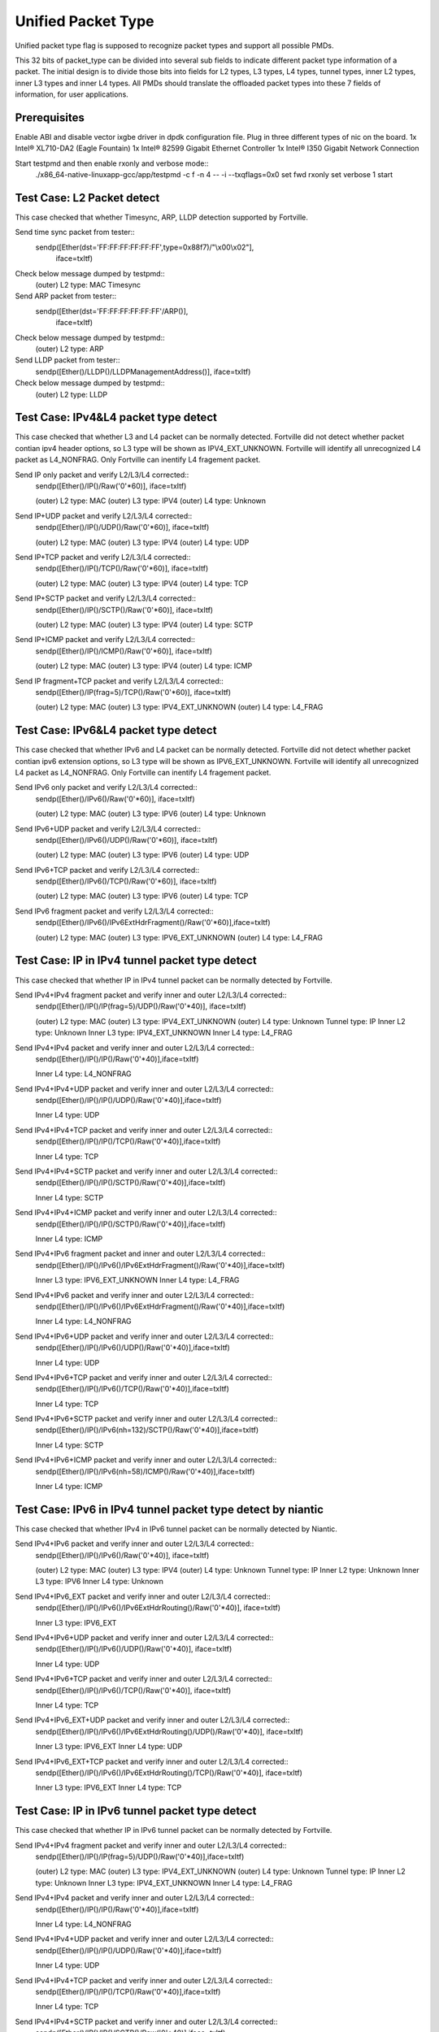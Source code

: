 .. Copyright (c) <2015>, Intel Corporation
      All rights reserved.

   Redistribution and use in source and binary forms, with or without
   modification, are permitted provided that the following conditions
   are met:

   - Redistributions of source code must retain the above copyright
     notice, this list of conditions and the following disclaimer.

   - Redistributions in binary form must reproduce the above copyright
     notice, this list of conditions and the following disclaimer in
     the documentation and/or other materials provided with the
     distribution.

   - Neither the name of Intel Corporation nor the names of its
     contributors may be used to endorse or promote products derived
     from this software without specific prior written permission.

   THIS SOFTWARE IS PROVIDED BY THE COPYRIGHT HOLDERS AND CONTRIBUTORS
   "AS IS" AND ANY EXPR   ESS OR IMPLIED WARRANTIES, INCLUDING, BUT NOT
   LIMITED TO, THE IMPLIED WARRANTIES OF MERCHANTABILITY AND FITNESS
   FOR A PARTICULAR PURPOSE ARE DISCLAIMED. IN NO EVENT SHALL THE
   COPYRIGHT OWNER OR CONTRIBUTORS BE LIABLE FOR ANY DIRECT, INDIRECT,
   INCIDENTAL, SPECIAL, EXEMPLARY, OR CONSEQUENTIAL DAMAGES
   (INCLUDING, BUT NOT LIMITED TO, PROCUREMENT OF SUBSTITUTE GOODS OR
   SERVICES; LOSS OF USE, DATA, OR PROFITS; OR BUSINESS INTERRUPTION)
   HOWEVER CAUSED AND ON ANY THEORY OF LIABILITY, WHETHER IN CONTRACT,
   STRICT LIABILITY, OR TORT (INCLUDING NEGLIGENCE OR OTHERWISE)
   ARISING IN ANY WAY OUT OF THE USE OF THIS SOFTWARE, EVEN IF ADVISED
   OF THE POSSIBILITY OF SUCH DAMAGE.

===================
Unified Packet Type
===================
Unified packet type flag is supposed to recognize packet types and support all
possible PMDs.

This 32 bits of packet_type can be divided into several sub fields to
indicate different packet type information of a packet. The initial design
is to divide those bits into fields for L2 types, L3 types, L4 types, tunnel
types, inner L2 types, inner L3 types and inner L4 types. All PMDs should
translate the offloaded packet types into these 7 fields of information, for
user applications.

Prerequisites
=============
Enable ABI and disable vector ixgbe driver in dpdk configuration file.
Plug in three different types of nic on the board.
1x Intel® XL710-DA2 (Eagle Fountain)
1x Intel® 82599 Gigabit Ethernet Controller
1x Intel® I350 Gigabit Network Connection

Start testpmd and then enable rxonly and verbose mode::
    ./x86_64-native-linuxapp-gcc/app/testpmd -c f -n 4 -- -i --txqflags=0x0
    set fwd rxonly
    set verbose 1
    start

Test Case: L2 Packet detect
===========================
This case checked that whether Timesync, ARP, LLDP detection supported by
Fortville.

Send time sync packet from tester::
    sendp([Ether(dst='FF:FF:FF:FF:FF:FF',type=0x88f7)/"\\x00\\x02"],
        iface=txItf)

Check below message dumped by testpmd::
    (outer) L2 type: MAC Timesync
    
Send ARP packet from tester::
    sendp([Ether(dst='FF:FF:FF:FF:FF:FF'/ARP()],
        iface=txItf)

Check below message dumped by testpmd::
    (outer) L2 type: ARP
        
Send LLDP packet from tester::
    sendp([Ether()/LLDP()/LLDPManagementAddress()], iface=txItf)

Check below message dumped by testpmd::
    (outer) L2 type: LLDP

Test Case: IPv4&L4 packet type detect
=====================================
This case checked that whether L3 and L4 packet can be normally detected.
Fortville did not detect whether packet contian ipv4 header options, so L3
type will be shown as IPV4_EXT_UNKNOWN.
Fortville will identify all unrecognized L4 packet as L4_NONFRAG.
Only Fortville can inentify L4 fragement packet.

Send IP only packet and verify L2/L3/L4 corrected::
    sendp([Ether()/IP()/Raw('\0'*60)], iface=txItf)
    
    (outer) L2 type: MAC
    (outer) L3 type: IPV4
    (outer) L4 type: Unknown

Send IP+UDP packet and verify L2/L3/L4 corrected::
    sendp([Ether()/IP()/UDP()/Raw('\0'*60)], iface=txItf)
    
    (outer) L2 type: MAC
    (outer) L3 type: IPV4
    (outer) L4 type: UDP

Send IP+TCP packet and verify L2/L3/L4 corrected::
    sendp([Ether()/IP()/TCP()/Raw('\0'*60)], iface=txItf)
    
    (outer) L2 type: MAC
    (outer) L3 type: IPV4
    (outer) L4 type: TCP

Send IP+SCTP packet and verify L2/L3/L4 corrected::
    sendp([Ether()/IP()/SCTP()/Raw('\0'*60)], iface=txItf)
    
    (outer) L2 type: MAC
    (outer) L3 type: IPV4
    (outer) L4 type: SCTP

Send IP+ICMP packet and verify L2/L3/L4 corrected::
    sendp([Ether()/IP()/ICMP()/Raw('\0'*60)], iface=txItf)

    (outer) L2 type: MAC
    (outer) L3 type: IPV4
    (outer) L4 type: ICMP

Send IP fragment+TCP packet and verify L2/L3/L4 corrected::
    sendp([Ether()/IP(frag=5)/TCP()/Raw('\0'*60)], iface=txItf)
    
    (outer) L2 type: MAC
    (outer) L3 type: IPV4_EXT_UNKNOWN
    (outer) L4 type: L4_FRAG

Test Case: IPv6&L4 packet type detect
=====================================
This case checked that whether IPv6 and L4 packet can be normally detected.
Fortville did not detect whether packet contian ipv6 extension options, so L3
type will be shown as IPV6_EXT_UNKNOWN.
Fortville will identify all unrecognized L4 packet as L4_NONFRAG.
Only Fortville can inentify L4 fragement packet.

Send IPv6 only packet and verify L2/L3/L4 corrected::
    sendp([Ether()/IPv6()/Raw('\0'*60)], iface=txItf)

    (outer) L2 type: MAC
    (outer) L3 type: IPV6
    (outer) L4 type: Unknown 

Send IPv6+UDP packet and verify L2/L3/L4 corrected::
    sendp([Ether()/IPv6()/UDP()/Raw('\0'*60)], iface=txItf)

    (outer) L2 type: MAC
    (outer) L3 type: IPV6
    (outer) L4 type: UDP 

Send IPv6+TCP packet and verify L2/L3/L4 corrected::
    sendp([Ether()/IPv6()/TCP()/Raw('\0'*60)], iface=txItf)

    (outer) L2 type: MAC
    (outer) L3 type: IPV6
    (outer) L4 type: TCP

Send IPv6 fragment packet and verify L2/L3/L4 corrected::
    sendp([Ether()/IPv6()/IPv6ExtHdrFragment()/Raw('\0'*60)],iface=txItf)

    (outer) L2 type: MAC
    (outer) L3 type: IPV6_EXT_UNKNOWN
    (outer) L4 type: L4_FRAG

    
Test Case: IP in IPv4 tunnel packet type detect
===============================================
This case checked that whether IP in IPv4 tunnel packet can be normally
detected by Fortville.

Send IPv4+IPv4 fragment packet and verify inner and outer L2/L3/L4 corrected::
    sendp([Ether()/IP()/IP(frag=5)/UDP()/Raw('\0'*40)], iface=txItf)

    (outer) L2 type: MAC
    (outer) L3 type: IPV4_EXT_UNKNOWN
    (outer) L4 type: Unknown
    Tunnel type: IP
    Inner L2 type: Unknown
    Inner L3 type: IPV4_EXT_UNKNOWN
    Inner L4 type: L4_FRAG

Send IPv4+IPv4 packet and verify inner and outer L2/L3/L4 corrected::
    sendp([Ether()/IP()/IP()/Raw('\0'*40)],iface=txItf)

    Inner L4 type: L4_NONFRAG
    
Send IPv4+IPv4+UDP packet and verify inner and outer L2/L3/L4 corrected::
    sendp([Ether()/IP()/IP()/UDP()/Raw('\0'*40)],iface=txItf)

    Inner L4 type: UDP
    
Send IPv4+IPv4+TCP packet and verify inner and outer L2/L3/L4 corrected::
    sendp([Ether()/IP()/IP()/TCP()/Raw('\0'*40)],iface=txItf)

    Inner L4 type: TCP

Send IPv4+IPv4+SCTP packet and verify inner and outer L2/L3/L4 corrected::
    sendp([Ether()/IP()/IP()/SCTP()/Raw('\0'*40)],iface=txItf)

    Inner L4 type: SCTP

Send IPv4+IPv4+ICMP packet and verify inner and outer L2/L3/L4 corrected::
    sendp([Ether()/IP()/IP()/SCTP()/Raw('\0'*40)],iface=txItf)

    Inner L4 type: ICMP
    
Send IPv4+IPv6 fragment packet and inner and outer L2/L3/L4 corrected::
    sendp([Ether()/IP()/IPv6()/IPv6ExtHdrFragment()/Raw('\0'*40)],iface=txItf)

    Inner L3 type: IPV6_EXT_UNKNOWN
    Inner L4 type: L4_FRAG  
    
Send IPv4+IPv6 packet and verify inner and outer L2/L3/L4 corrected::
    sendp([Ether()/IP()/IPv6()/IPv6ExtHdrFragment()/Raw('\0'*40)],iface=txItf)

    Inner L4 type: L4_NONFRAG   

Send IPv4+IPv6+UDP packet and verify inner and outer L2/L3/L4 corrected::
    sendp([Ether()/IP()/IPv6()/UDP()/Raw('\0'*40)],iface=txItf)
    
    Inner L4 type: UDP

Send IPv4+IPv6+TCP packet and verify inner and outer L2/L3/L4 corrected::
    sendp([Ether()/IP()/IPv6()/TCP()/Raw('\0'*40)],iface=txItf)

    Inner L4 type: TCP

Send IPv4+IPv6+SCTP packet and verify inner and outer L2/L3/L4 corrected::
    sendp([Ether()/IP()/IPv6(nh=132)/SCTP()/Raw('\0'*40)],iface=txItf)

    Inner L4 type: SCTP
    
Send IPv4+IPv6+ICMP packet and verify inner and outer L2/L3/L4 corrected::
    sendp([Ether()/IP()/IPv6(nh=58)/ICMP()/Raw('\0'*40)],iface=txItf)
    
    Inner L4 type: ICMP

Test Case: IPv6 in IPv4 tunnel packet type detect by niantic
============================================================
This case checked that whether IPv4 in IPv6 tunnel packet can be normally
detected by Niantic.

Send IPv4+IPv6 packet and verify inner and outer L2/L3/L4 corrected::
    sendp([Ether()/IP()/IPv6()/Raw('\0'*40)], iface=txItf)

    (outer) L2 type: MAC
    (outer) L3 type: IPV4
    (outer) L4 type: Unknown
    Tunnel type: IP
    Inner L2 type: Unknown
    Inner L3 type: IPV6
    Inner L4 type: Unknown
    
Send IPv4+IPv6_EXT packet and verify inner and outer L2/L3/L4 corrected::
    sendp([Ether()/IP()/IPv6()/IPv6ExtHdrRouting()/Raw('\0'*40)], iface=txItf)
    
    Inner L3 type: IPV6_EXT
    
Send IPv4+IPv6+UDP packet and verify inner and outer L2/L3/L4 corrected::
    sendp([Ether()/IP()/IPv6()/UDP()/Raw('\0'*40)], iface=txItf)
    
    Inner L4 type: UDP

Send IPv4+IPv6+TCP packet and verify inner and outer L2/L3/L4 corrected::
    sendp([Ether()/IP()/IPv6()/TCP()/Raw('\0'*40)], iface=txItf)
    
    Inner L4 type: TCP
    
Send IPv4+IPv6_EXT+UDP packet and verify inner and outer L2/L3/L4 corrected::
    sendp([Ether()/IP()/IPv6()/IPv6ExtHdrRouting()/UDP()/Raw('\0'*40)],
    iface=txItf)
    
    Inner L3 type: IPV6_EXT
    Inner L4 type: UDP

Send IPv4+IPv6_EXT+TCP packet and verify inner and outer L2/L3/L4 corrected::
    sendp([Ether()/IP()/IPv6()/IPv6ExtHdrRouting()/TCP()/Raw('\0'*40)],
    iface=txItf)
    
    Inner L3 type: IPV6_EXT
    Inner L4 type: TCP

    
Test Case: IP in IPv6 tunnel packet type detect
===============================================
This case checked that whether IP in IPv6 tunnel packet can be normally
detected by Fortville.

Send IPv4+IPv4 fragment packet and verify inner and outer L2/L3/L4 corrected::
    sendp([Ether()/IP()/IP(frag=5)/UDP()/Raw('\0'*40)],iface=txItf)

    (outer) L2 type: MAC
    (outer) L3 type: IPV4_EXT_UNKNOWN
    (outer) L4 type: Unknown
    Tunnel type: IP
    Inner L2 type: Unknown
    Inner L3 type: IPV4_EXT_UNKNOWN
    Inner L4 type: L4_FRAG

Send IPv4+IPv4 packet and verify inner and outer L2/L3/L4 corrected::
    sendp([Ether()/IP()/IP()/Raw('\0'*40)],iface=txItf)
    
    Inner L4 type: L4_NONFRAG

Send IPv4+IPv4+UDP packet and verify inner and outer L2/L3/L4 corrected::
    sendp([Ether()/IP()/IP()/UDP()/Raw('\0'*40)],iface=txItf)

    Inner L4 type: UDP
    
Send IPv4+IPv4+TCP packet and verify inner and outer L2/L3/L4 corrected::
    sendp([Ether()/IP()/IP()/TCP()/Raw('\0'*40)],iface=txItf)

    Inner L4 type: TCP
    
Send IPv4+IPv4+SCTP packet and verify inner and outer L2/L3/L4 corrected::
    sendp([Ether()/IP()/IP()/SCTP()/Raw('\0'*40)],iface=txItf)
    
    Inner L4 type: SCTP

Send IPv4+IPv4+ICMP packet and verify inner and outer L2/L3/L4 corrected::
    sendp([Ether()/IP()/IP()/SCTP()/Raw('\0'*40)],iface=txItf)
    
    Inner L4 type: ICMP
    
Send IPv4+IPv6 fragment packet and verify inner and outer L2/L3/L4 corrected::
    sendp([Ether()/IP()/IPv6()/IPv6ExtHdrFragment()/Raw('\0'*40)],
    iface=txItf)

    Inner L3 type: IPV6_EXT_UNKNOWN
    Inner L4 type: L4_FRAG
    
Send IPv4+IPv6 packet and verify inner and outer L2/L3/L4 corrected::
    sendp([Ether()/IP()/IPv6()/Raw('\0'*40)], iface=txItf)
    
    Inner L4 type: L4_NONFRAG

Send IPv4+IPv6+UDP packet and verify inner and outer L2/L3/L4 corrected::
    sendp([Ether()/IP()/IPv6()/UDP()/Raw('\0'*40)], iface=txItf)
    
    Inner L4 type: UDP

Send IPv4+IPv6+TCP packet and verify inner and outer L2/L3/L4 corrected::
    sendp([Ether()/IP()/IPv6()/TCP()/Raw('\0'*40)], iface=txItf)
    
    Inner L4 type: TCP

Send IPv4+IPv6+SCTP packet and verify inner and outer L2/L3/L4 corrected::
    sendp([Ether()/IP()/IPv6(nh=132)/SCTP()/Raw('\0'*40)], iface=txItf)
    
    Inner L4 type: SCTP
    
Send IPv4+IPv6+ICMP packet and verify inner and outer L2/L3/L4 corrected::
    sendp([Ether()/IP()/IPv6(nh=58)/ICMP()/Raw('\0'*40)], iface=txItf)
    
    Inner L4 type: ICMP
    

Test Case: NVGRE tunnel packet type detect
==========================================
This case checked that whether NVGRE tunnel packet can be normally detected
by Fortville.
Fortville did not distinguish GRE/Teredo/Vxlan packets, all those types will
be displayed as GRENAT.
    
Send IPv4+NVGRE fragment packet and verify inner and outer L2/L3/L4
corrected::
    sendp([Ether()/IP()/NVGRE()/Ether()/IP(frag=5)/Raw('\0'*40)],
    iface=txItf)

    (outer) L2 type: MAC
    (outer) L3 type: IPV4_EXT_UNKNOWN
    (outer) L4 type: Unknown
    Tunnel type: GRENAT
    Inner L2 type: MAC
    Inner L3 type: IPV4_EXT_UNKNOWN
    Inner L4 type: L4_FRAG

    
Send IPV4+NVGRE+MAC packet and verify inner and outer L2/L3/L4 corrected::
    sendp([Ether()/IP()/NVGRE()/Ether()/IP()/Raw('\0'*40)],
    iface=txItf)

    Inner L4 type: L4_NONFRAG
    
Send IPv4+NVGRE+MAC_VLAN packet and verify inner and outer L2/L3/L4
corrected::
    sendp([Ether()/IP()/NVGRE()/Ether()/Dot1Q()/Raw('\0'*40)], iface=txItf)

    Inner L2 type: MAC_VLAN
    Inner L4 type: Unknown
    
Send IPv4+NVGRE+MAC_VLAN+IPv4 fragment packet and verify inner and outer
L2/L3/L4 corrected::

    sendp([Ether()/IP()/NVGRE()/Ether()/Dot1Q()/IP(frag=5)/Raw('\0'*40)],
    iface=txItf)

    Inner L3 type: IPV4_EXT_UNKNOWN
    Inner L4 type: L4_FRAG
    
Send IPv4+NVGRE+MAC_VLAN+IPv4 packet and verify inner and outer L2/L3/L4
corrected::
    sendp([Ether()/IP()/NVGRE()/Ether()/Dot1Q()/IP()/Raw('\0'*40)],
    iface=txItf)

    Inner L4 type: L4_NONFRAG
    
Send IPv4+NVGRE+MAC_VLAN+IPv4+UDP packet and verify inner and outer L2/L3/L4
corrected::
    sendp([Ether()/IP()/NVGRE()/Ether()/Dot1Q()/IP()/UDP()/Raw('\0'*40)],
    iface=txItf)

    Inner L4 type: UDP
        
Send IPv4+NVGRE+MAC_VLAN+IPv4+TCP packet and verify inner and outer L2/L3/L4
corrected::
    sendp([Ether()/IP()/NVGRE()/Ether()/Dot1Q()/IP()/TCP()/Raw('\0'*40)],
    iface=txItf)
    Inner L4 type: TCP  

Send IPv4+NVGRE+MAC_VLAN+IPv4+SCTP packet and verify inner and outer L2/L3/L4
corrected::
    sendp([Ether()/IP()/NVGRE()/Ether()/Dot1Q()/IP()/SCTP()/Raw('\0'*40)],
    iface=txItf)
    Inner L4 type: UDP
    
Send IPv4+NVGRE+MAC_VLAN+IPv4+ICMP packet and verify inner and outer L2/L3/L4
corrected::
    sendp([Ether()/IP()/NVGRE()/Ether()/Dot1Q()/IP()/ICMP()/Raw('\0'*40)],
    iface=txItf)
    Inner L4 type: ICMP
    
Send IPv4+NVGRE+MAC_VLAN+IPv6+IPv6 fragment acket and verify inner and outer
L2/L3/L4 corrected::
    sendp([Ether()/IP()/NVGRE()/Ether()/Dot1Q()/IPv6()/IPv6ExtHdrFragment()/
    Raw('\0'*40)], iface=txItf)

    Inner L3 type: IPV6_EXT_UNKOWN
    Inner L4 type: L4_FRAG
    
Send IPv4+NVGRE+MAC_VLAN+IPv6 packet and verify inner and outer L2/L3/L4
corrected::
    sendp([Ether()/IP()/NVGRE()/Ether()/Dot1Q()/IPv6()/Raw('\0'*40)],
    iface=txItf)

    Inner L4 type: L4_NONFRAG
    
Send IPv4+NVGRE+MAC_VLAN+IPv6+UDP packet and verify inner and outer L2/L3/L4
corrected::
    sendp([Ether()/IP()/NVGRE()/Ether()/Dot1Q()/IPv6()/UDP()/Raw('\0'*40)],
    iface=txItf)

    Inner L4 type: UDP
Send IPv4+NVGRE+MAC_VLAN+IPv6+TCP packet and verify inner and outer L2/L3/L4
corrected::
    sendp([Ether()/IP()/NVGRE()/Ether()/Dot1Q()/IPv6()/TCP()/Raw('\0'*40)],
    iface=txItf)

    Inner L4 type: TCP
    
Send IPv4+NVGRE+MAC_VLAN+IPv6+SCTP packet and verify inner and outer L2/L3/L4
corrected::
    sendp([Ether()/IP()/NVGRE()/Ether()/Dot1Q()/IPv6(nh=132)/SCTP()/
    Raw('\0'*40)],iface=txItf)

    Inner L4 type: SCTP
    
Send IPv4+NVGRE+MAC_VLAN+IPv6+ICMP packet and verify inner and outer L2/L3/L4
corrected::
    sendp([Ether()/IP()/NVGRE()/Ether()/Dot1Q()/IPv6(nh=58)/ICMP()/
    Raw('\0'*40)],iface=txItf)

    Inner L4 type: ICMP
    
Test Case: NVGRE in IPv6 tunnel packet type detect
==================================================
This case checked that whether NVGRE in IPv6 tunnel packet can be normally
detected by Fortville.
Fortville did not distinguish GRE/Teredo/Vxlan packets, all those types will
be displayed as GRENAT.

Send IPV6+NVGRE+MAC packet and verify inner and outer L2/L3/L4 corrected::
    sendp([Ether()/IPv6(nh=47)/NVGRE()/Ether()/Raw('\0'*18)], iface=txItf)
    
    (outer) L2 type: MAC
    (outer) L3 type: IPV6_EXT_UNKNOWN
    (outer) L4 type: Unknown
    Tunnel type: GRENAT
    Inner L2 type: MAC
    Inner L3 type: Unkown
    Inner L4 type: Unknown
    
Send IPV6+NVGRE+MAC+IPv4 fragment packet and verify inner and outer L2/L3/L4
corrected::
    sendp([Ether()/IPv6(nh=47)/NVGRE()/Ether()/IP(frag=5)/Raw('\0'*40)],
    iface=txItf)
    
    Inner L3 type: IPV4_EXT_UNKNOWN 
    Inner L4 type: L4_FRAG
    
Send IPV6+NVGRE+MAC+IPv4 packet and verify inner and outer L2/L3/L4
corrected::
    sendp([Ether()/IPv6(nh=47)/NVGRE()/Ether()/IP()/Raw('\0'*40)],
    iface=txItf)
    
    Inner L4 type: L4_NONFRAG

Send IPV6+NVGRE+MAC+IPv4+UDP packet and verify inner and outer L2/L3/L4
corrected::
    sendp([Ether()/IPv6(nh=47)/NVGRE()/Ether()/IP()/UDP()/Raw('\0'*40)],
    iface=txItf)
    
    Inner L4 type: UDP

Send IPV6+NVGRE+MAC+IPv4+TCP packet and verify inner and outer L2/L3/L4
corrected::
    sendp([Ether()/IPv6(nh=47)/NVGRE()/Ether()/IP()/TCP()/Raw('\0'*40)],
    iface=txItf)
    
    Inner L4 type: TCP

Send IPV6+NVGRE+MAC+IPv4+SCTP packet and verify inner and outer L2/L3/L4
corrected::
    sendp([Ether()/IPv6(nh=47)/NVGRE()/Ether()/IP()/SCTP()/Raw('\0'*40)],
    iface=txItf)
    
    Inner L4 type: SCTP

Send IPV6+NVGRE+MAC+IPv4+ICMP packet and verify inner and outer L2/L3/L4
corrected::
    sendp([Ether()/IPv6(nh=47)/NVGRE()/Ether()/IP()/ICMP()/Raw('\0'*40)],
    iface=txItf)
    
    Inner L4 type: ICMP
    
Send IPV6+NVGRE+MAC+IPv6 fragment packet and verify inner and outer L2/L3/L4
corrected::
    sendp([Ether()/IPv6(nh=47)/NVGRE()/Ether()/IPv6()/IPv6ExtHdrFragment()
    /Raw('\0'*40)],iface=txItf)
    
    Inner L3 type: IPV6_EXT_UNKOWN
    Inner L4 type: L4_FRAG

Send IPV6+NVGRE+MAC+IPv6 packet and verify inner and outer L2/L3/L4
corrected::
    sendp([Ether()/IPv6(nh=47)/NVGRE()/Ether()/IPv6()/Raw('\0'*40)],
    iface=txItf)

    Inner L4 type: L4_NONFRAG
    
Send IPV6+NVGRE+MAC+IPv6+UDP packet and verify inner and outer L2/L3/L4
corrected::
    sendp([Ether()/IPv6(nh=47)/NVGRE()/Ether()/IPv6()/UDP()/Raw('\0'*40)],
    iface=txItf)
    
    Inner L4 type: UDP
    
Send IPV6+NVGRE+MAC+IPv6+TCP packet and verify inner and outer L2/L3/L4
corrected::
    sendp([Ether()/IPv6(nh=47)/NVGRE()/Ether()/IPv6()/TCP()/Raw('\0'*40)],
    iface=txItf)
    
    Inner L4 type: TCP
    
Send IPV6+NVGRE+MAC+IPv6+SCTP packet and verify inner and outer L2/L3/L4
corrected::
    sendp([Ether()/IPv6(nh=47)/NVGRE()/Ether()/IPv6(nh=132)/SCTP()/
    Raw('\0'*40)], iface=txItf)
    
    Inner L4 type: SCTP

Send IPV6+NVGRE+MAC+IPv6+ICMP packet and verify inner and outer L2/L3/L4
corrected::
    sendp([Ether()/IPv6(nh=47)/NVGRE()/Ether()/IPv6(nh=58)/ICMP()/
    Raw('\0'*40)], iface=txItf)
    
    Inner L4 type: ICMP

Send IPV6+NVGRE+MAC_VLAN+IPv4 fragment packet and inner and outer L2/L3/L4
corrected::
    sendp([Ether()/IPv6(nh=47)/NVGRE()/Ether()/Dot1Q()/IP(frag=5)/
    Raw('\0'*40)], iface=txItf)

    Inner L2 type: MAC_VLAN
    Inner L3 type: IPV4_EXT_UNKNOWN
    Inner L4 type: L4_FRAG
    
Send IPV6+NVGRE+MAC_VLAN+IPv4 packet and verify inner and outer L2/L3/L4
corrected::
    sendp([Ether()/IPv6(nh=47)/NVGRE()/Ether()/Dot1Q()/IP()/
    Raw('\0'*40)], iface=txItf)
    
    Inner L4 type: L4_NONFRAG

Send IPV6+NVGRE+MAC_VLAN+IPv4+UDP packet and verify inner and outer L2/L3/L4
corrected::
    sendp([Ether()/IPv6(nh=47)/NVGRE()/Ether()/Dot1Q()/IP()/UDP()/
    Raw('\0'*40)], iface=txItf)

    Inner L4 type: UDP
    
Send IPV6+NVGRE+MAC_VLAN+IPv4+TCP packet and verify inner and outer L2/L3/L4
corrected::
    sendp([Ether()/IPv6(nh=47)/NVGRE()/Ether()/Dot1Q()/IP()/TCP()/
    Raw('\0'*40)], iface=txItf)

    Inner L4 type: TCP

Send IPV6+NVGRE+MAC_VLAN+IPv4+SCTP packet and verify inner and outer L2/L3/L4
corrected::
    sendp([Ether()/IPv6(nh=47)/NVGRE()/Ether()/Dot1Q()/IP()/SCTP()/
    Raw('\0'*40)], iface=txItf)

    Inner L4 type: SCTP

Send IPV6+NVGRE+MAC_VLAN+IPv4+ICMP packet and verify inner and outer L2/L3/L4
corrected::
    sendp([Ether()/IPv6(nh=47)/NVGRE()/Ether()/Dot1Q()/IP()/ICMP()/
    Raw('\0'*40)], iface=txItf)

    Inner L4 type: ICMP
    
Send IPV6+NVGRE+MAC_VLAN+IPv6 fragment packet and verify inner and outer L2/L3/L4
corrected::
    sendp([Ether()/IPv6(nh=47)/NVGRE()/Ether()/Dot1Q()/IPv6()/
    IPv6ExtHdrFragment()/Raw('\0'*40)], iface=txItf)

    Inner L3 type: IPV6_EXT_UNKOWN
    Inner L4 type: L4_FRAG

Send IPV6+NVGRE+MAC_VLAN+IPv6 packet and verify inner and outer L2/L3/L4
corrected::
    sendp([Ether()/IPv6(nh=47)/NVGRE()/Ether()/Dot1Q()/IPv6()/Raw('\0'*40)],
    iface=txItf)

    Inner L4 type: L4_NONFRAG
    
Send IPV6+NVGRE+MAC_VLAN+IPv6+UDP packet and verify inner and outer L2/L3/L4
corrected::
    sendp([Ether()/IPv6(nh=47)/NVGRE()/Ether()/Dot1Q()/IPv6()/UDP()/
    Raw('\0'*40)], iface=txItf)

    Inner L4 type: UDP
    
Send IPV6+NVGRE+MAC_VLAN+IPv6+TCP packet and verify inner and outer L2/L3/L4
corrected::
    sendp([Ether()/IPv6(nh=47)/NVGRE()/Ether()/Dot1Q()/IPv6()/TCP()/
    Raw('\0'*40)], iface=txItf)

    Inner L4 type: TCP

Send IPV6+NVGRE+MAC_VLAN+IPv6+SCTP packet and verify inner and outer L2/L3/L4
corrected::
    sendp([Ether()/IPv6(nh=47)/NVGRE()/Ether()/Dot1Q()/IPv6(nh=132)/SCTP()/
    Raw('\0'*40)], iface=txItf)

    Inner L4 type: SCTP

Send IPV6+NVGRE+MAC_VLAN+IPv6+ICMP packet and verify inner and outer L2/L3/L4
corrected::
    sendp([Ether()/IPv6(nh=47)/NVGRE()/Ether()/Dot1Q()/IPv6(nh=58)/ICMP()/
    Raw('\0'*40)], iface=txItf)

    Inner L4 type: ICMP

Test Case: GRE tunnel packet type detect
========================================
This case checked that whether GRE tunnel packet can be normally detected by
Fortville.
Fortville did not distinguish GRE/Teredo/Vxlan packets, all those types will
be displayed as GRENAT.

Send IPv4+GRE+IPv4 fragment packet and verify inner and outer L2/L3/L4
corrected::
    sendp([Ether()/IP()/GRE()/IP(frag=5)/Raw('x'*40)], iface=txItf)

    (outer) L2 type: MAC
    (outer) L3 type: IPV4_EXT_UNKNOWN
    (outer) L4 type: Unknown
    Tunnel type: GRENAT
    Inner L2 type: Unknown
    Inner L3 type: IPV4_EXT_UNKNOWN
    Inner L4 type: L4_FRAG

Send IPv4+GRE+IPv4 packet and verify inner and outer L2/L3/L4 corrected::
    sendp([Ether()/IP()/GRE()/IP()/Raw('x'*40)], iface=txItf)

    Inner L4 type: L4_NONFRAG

Send IPv4+GRE+IPv4+UDP packet and verify inner and outer L2/L3/L4 corrected::
    sendp([Ether()/IP()/GRE()/IP()/UDP()/Raw('x'*40)], iface=txItf)

    Inner L4 type: UDP
    
Send IPv4+GRE+IPv4+TCP packet and verify inner and outer L2/L3/L4 corrected::
    sendp([Ether()/IP()/GRE()/IP()/TCP()/Raw('x'*40)], iface=txItf)

    Inner L4 type: TCP
    
Send IPv4+GRE+IPv4+SCTP packet and verify inner and outer L2/L3/L4 corrected::
    sendp([Ether()/IP()/GRE()/IP()/SCTP()/Raw('x'*40)], iface=txItf)

    Inner L4 type: SCTP
Send IPv4+GRE+IPv4+ICMP packet and verify inner and outer L2/L3/L4 corrected::
    sendp([Ether()/IP()/GRE()/IP()/ICMP()/Raw('x'*40)], iface=txItf)

    Inner L4 type: ICMP
Send IPv4+GRE packet and verify inner and outer L2/L3/L4 corrected::
    sendp([Ether()/IP()/GRE()/Raw('x'*40)], iface=txItf)

    Inner L3 type: Unkown
    Inner L4 type: Unknown

Test Case: Vxlan tunnel packet type detect
==========================================
This case checked that whether Vxlan tunnel packet can be normally detected by
Fortville.
Fortville did not distinguish GRE/Teredo/Vxlan packets, all those types
will be displayed as GRENAT.

Add vxlan tunnle port filter on receive port::
    rx_vxlan_port add 4789 0
Send IPv4+Vxlan+MAC+IPv4 fragment packet and verify inner and outer L2/L3/L4
corrected::
    sendp([Ether()/IP()/UDP()/Vxlan()/Ether()/IP(frag=5)/Raw('\0'*40)],
    iface=txItf)

    (outer) L2 type: MAC
    (outer) L3 type: IPV4_EXT_UNKNOWN
    (outer) L4 type: Unknown
    Tunnel type: GRENAT
    Inner L2 type: MAC
    Inner L3 type: IPV4_EXT_UNKNOWN
    Inner L4 type: L4_FRAG
    
Send IPv4+Vxlan+MAC+IPv4 packet and verify inner and outer L2/L3/L4
corrected::
    sendp([Ether()/IP()/UDP()/Vxlan()/Ether()/IP()/Raw('\0'*40)],
    iface=txItf)
    
    Inner L4 type: L4_NONFRAG
    
Send IPv4+Vxlan+MAC+IPv4+UDP packet and verify inner and outer L2/L3/L4
corrected::
    sendp([Ether()/IP()/UDP()/Vxlan()/Ether()/IP()/UDP()/Raw('\0'*40)],
    iface=txItf)
    
    Inner L4 type: UDP
    
Send IPv4+Vxlan+MAC+IPv4+TCP packet and verify inner and outer L2/L3/L4
corrected::
    sendp([Ether()/IP()/UDP()/Vxlan()/Ether()/IP()/TCP()/Raw('\0'*40)],
    iface=txItf)
    
    Inner L4 type: TCP
    
Send IPv4+Vxlan+MAC+IPv4+SCTP packet and verify inner and outer L2/L3/L4
corrected::
    sendp([Ether()/IP()/UDP()/Vxlan()/Ether()/IP()/SCTP()/Raw('\0'*40)],
    iface=txItf)
    
    Inner L4 type: SCTP
    
Send IPv4+Vxlan+MAC+IPv4+ICMP packet and verify inner and outer L2/L3/L4
corrected::
    sendp([Ether()/IP()/UDP()/Vxlan()/Ether()/IP()/ICMP()/Raw('\0'*40)],
    iface=txItf)
    
    Inner L4 type: ICMP
    
Send IPv4+Vxlan+MAC+IPv6 fragment packet and verify inner and outer L2/L3/L4
corrected::
    sendp([Ether()/IP()/UDP()/Vxlan()/Ether()/IPv6()/IPv6ExtHdrFragment()/
    Raw('\0'*40)], iface=txItf)

    Inner L3 type: IPV6_EXT_UNKOWN
    Inner L4 type: L4_FRAG
    
Send IPv4+Vxlan+MAC+IPv6 packet and verify inner and outer L2/L3/L4
corrected::
    sendp([Ether()/IP()/UDP()/Vxlan()/Ether()/IPv6()/Raw('\0'*40)],
    iface=txItf)

    Inner L4 type: L4_NONFRAG
    
Send IPv4+Vxlan+MAC+IPv6+UDP packet and verify inner and outer L2/L3/L4
corrected::
    sendp([Ether()/IP()/UDP()/Vxlan()/Ether()/IPv6()/UDP()/Raw('\0'*40)],
    iface=txItf)

    Inner L4 type: UDP
    
Send IPv4+Vxlan+MAC+IPv6+TCP packet and verify inner and outer L2/L3/L4
corrected::
    sendp([Ether()/IP()/UDP()/Vxlan()/Ether()/IPv6()/UDP()/Raw('\0'*40)],
    iface=txItf)

    Inner L4 type: TCP
    
Send IPv4+Vxlan+MAC+IPv6+SCTP packet and verify inner and outer L2/L3/L4
corrected::
    sendp([Ether()/IP()/UDP()/Vxlan()/Ether()/IPv6(nh=132)/SCTP()/
    Raw('\0'*40)], iface=txItf)

    Inner L4 type: SCTP
    
Send IPv4+Vxlan+MAC+IPv6+ICMP packet and verify inner and outer L2/L3/L4
corrected::
    sendp([Ether()/IP()/UDP()/Vxlan()/Ether()/IPv6(nh=28)/ICMP()/
    Raw('\0'*40)], iface=txItf)

    Inner L4 type: ICMP
    
Send IPv4+Vxlan+MAC packet and verify inner and outer L2/L3/L4 corrected::
    sendp([Ether()/IP()/UDP()/Vxlan()/Ether()/Raw('\0'*40)], iface=txItf)
    
    Inner L3 type: Unkown
    Inner L4 type: Unknown
